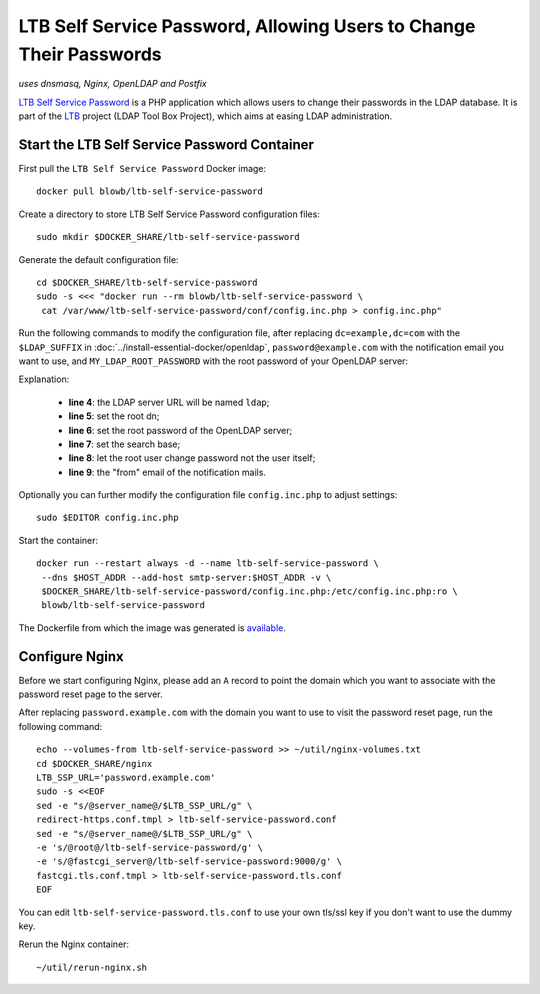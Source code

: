 LTB Self Service Password, Allowing Users to Change Their Passwords
===================================================================

*uses dnsmasq, Nginx, OpenLDAP and Postfix*

`LTB Self Service Password`_ is a PHP application which allows users to change their passwords in the LDAP database. It
is part of the `LTB`_ project (LDAP Tool Box Project), which aims at easing LDAP administration.

Start the LTB Self Service Password Container
---------------------------------------------

First pull the ``LTB Self Service Password`` Docker image:
::

   docker pull blowb/ltb-self-service-password

Create a directory to store LTB Self Service Password configuration files:
::

   sudo mkdir $DOCKER_SHARE/ltb-self-service-password

Generate the default configuration file:
::

   cd $DOCKER_SHARE/ltb-self-service-password
   sudo -s <<< "docker run --rm blowb/ltb-self-service-password \
    cat /var/www/ltb-self-service-password/conf/config.inc.php > config.inc.php"

Run the following commands to modify the configuration file, after replacing ``dc=example,dc=com`` with the
``$LDAP_SUFFIX`` in :doc:`../install-essential-docker/openldap`, ``password@example.com`` with the notification
email you want to use, and ``MY_LDAP_ROOT_PASSWORD`` with the root password of your OpenLDAP server:

.. code-block:: bash
   :linenos:

   LDAP_SUFFIX='dc=example,dc=com'
   NOTIFICATION_FROM=password@example.com
   sudo ed config.inc.php << EOF
   %s/^\(\$ldap_url =\).*/\1 "ldap:\/\/ldap";
   %s/^\(\$ldap_binddn =\).*/\1 "cn=root,$LDAP_SUFFIX";
   %s/^\(\$ldap_bindpw =\).*/\1 "MY_LDAP_ROOT_PASSWORD";
   %s/^\(\$ldap_base =\).*/\1 "ou=people,$LDAP_SUFFIX";
   %s/^\(\$who_change_password =\).*/\1 "manager";
   %s/^\(\$mail_from =\).*/\1 "$NOTIFICATION_FROM";
   wq
   EOF

Explanation:

  - **line 4**: the LDAP server URL will be named ``ldap``;
  - **line 5**: set the root dn;
  - **line 6**: set the root password of the OpenLDAP server;
  - **line 7**: set the search base;
  - **line 8**: let the root user change password not the user itself;
  - **line 9**: the "from" email of the notification mails.

Optionally you can further modify the configuration file ``config.inc.php`` to adjust settings:
::

   sudo $EDITOR config.inc.php

Start the container:
::

   docker run --restart always -d --name ltb-self-service-password \
    --dns $HOST_ADDR --add-host smtp-server:$HOST_ADDR -v \
    $DOCKER_SHARE/ltb-self-service-password/config.inc.php:/etc/config.inc.php:ro \
    blowb/ltb-self-service-password

The Dockerfile from which the image was generated is `available
<https://registry.hub.docker.com/u/blowb/ltb-self-service-password/dockerfile/>`_.

Configure Nginx
---------------

Before we start configuring Nginx, please add an ``A`` record to point the domain which you want to associate with the
password reset page to the server.

After replacing ``password.example.com`` with the domain you want to use to visit the password reset page, run the
following command:
::

   echo --volumes-from ltb-self-service-password >> ~/util/nginx-volumes.txt
   cd $DOCKER_SHARE/nginx
   LTB_SSP_URL='password.example.com'
   sudo -s <<EOF
   sed -e "s/@server_name@/$LTB_SSP_URL/g" \
   redirect-https.conf.tmpl > ltb-self-service-password.conf
   sed -e "s/@server_name@/$LTB_SSP_URL/g" \
   -e 's/@root@/ltb-self-service-password/g' \
   -e 's/@fastcgi_server@/ltb-self-service-password:9000/g' \
   fastcgi.tls.conf.tmpl > ltb-self-service-password.tls.conf
   EOF

You can edit ``ltb-self-service-password.tls.conf`` to use your own tls/ssl key if you don't want to use the dummy key.

Rerun the Nginx container:
::

   ~/util/rerun-nginx.sh

.. _LTB: http://ltb-project.org
.. _LTB Self Service Password: http://ltb-project.org/wiki/documentation/self-service-password
